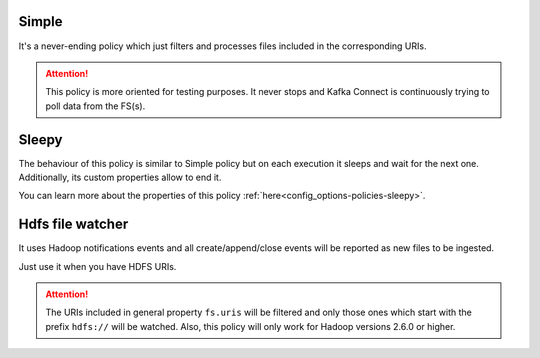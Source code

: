 Simple
^^^^^^^^^^^^^^^^^^^^^^^^^^^^^^^^^^^^^^^^^^^^

It's a never-ending policy which just filters and processes files included in the corresponding URIs.

.. attention:: This policy is more oriented for testing purposes.
               It never stops and Kafka Connect is continuously trying to poll data from the FS(s).

Sleepy
^^^^^^^^^^^^^^^^^^^^^^^^^^^^^^^^^^^^^^^^^^^^

The behaviour of this policy is similar to Simple policy but on each execution it sleeps
and wait for the next one. Additionally, its custom properties allow to end it.

You can learn more about the properties of this policy :ref:`here<config_options-policies-sleepy>`.

Hdfs file watcher
^^^^^^^^^^^^^^^^^^^^^^^^^^^^^^^^^^^^^^^^^^^^

It uses Hadoop notifications events and all create/append/close events will be reported
as new files to be ingested.

Just use it when you have HDFS URIs.

.. attention:: The URIs included in general property ``fs.uris`` will be filtered and only those
               ones which start with the prefix ``hdfs://`` will be watched. Also, this policy
               will only work for Hadoop versions 2.6.0 or higher.
